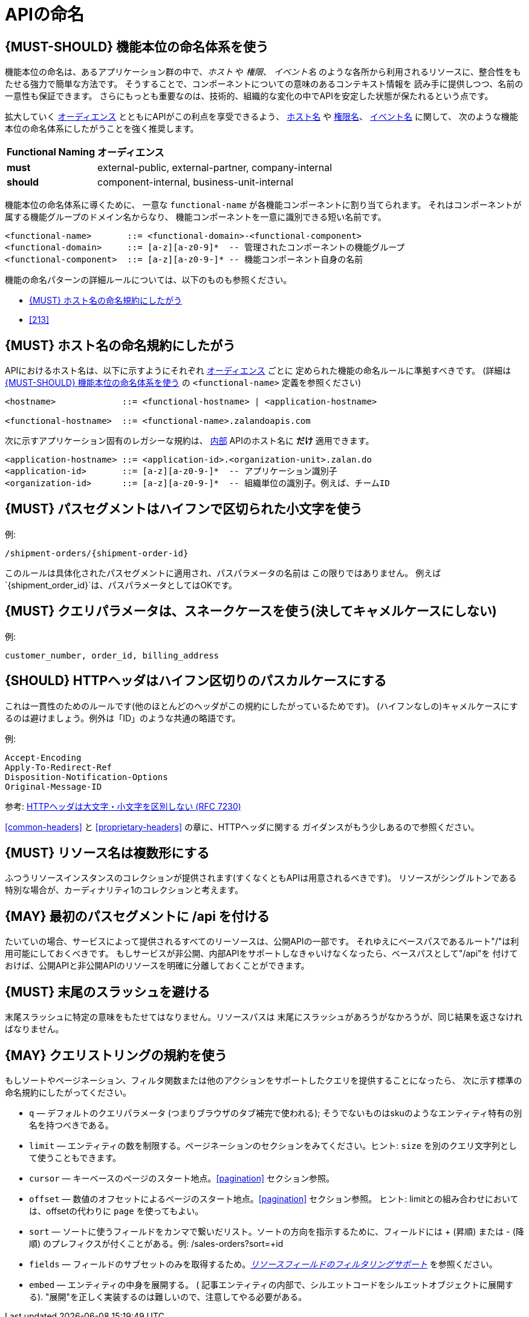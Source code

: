 [[api-naming]]
= APIの命名

[#223]
== {MUST-SHOULD} 機能本位の命名体系を使う

機能本位の命名は、あるアプリケーション群の中で、_ホスト_ や _権限_、 _イベント名_
のような各所から利用されるリソースに、整合性をもたせる強力で簡単な方法です。
そうすることで、コンポーネントについての意味のあるコンテキスト情報を
読み手に提供しつつ、名前の一意性も保証できます。
さらにもっとも重要なのは、技術的、組織的な変化の中でAPIを安定した状態が保たれるという点です。

拡大していく <<219, オーディエンス>> とともにAPIがこの利点を享受できるよう、
<<224, ホスト名>> や <<215, 権限名>>、 <<213, イベント名>> に関して、
次のような機能本位の命名体系にしたがうことを強く推奨します。

[cols="25%,75%,options="header"]
|================================================================
| *Functional Naming* | *オーディエンス*
| *must*   | external-public, external-partner, company-internal
| *should* | component-internal, business-unit-internal
|================================================================

機能本位の命名体系に導くために、
一意な `functional-name` が各機能コンポーネントに割り当てられます。
それはコンポーネントが属する機能グループのドメイン名からなり、
機能コンポーネントを一意に識別できる短い名前です。

[source,bnf]
----
<functional-name>       ::= <functional-domain>-<functional-component>
<functional-domain>     ::= [a-z][a-z0-9]*  -- 管理されたコンポーネントの機能グループ
<functional-component>  ::= [a-z][a-z0-9-]* -- 機能コンポーネント自身の名前
----

機能の命名パターンの詳細ルールについては、以下のものも参照ください。

* <<224>>
// * <<225>>
* <<213>>

[#224]
== {MUST} ホスト名の命名規約にしたがう

APIにおけるホスト名は、以下に示すようにそれぞれ <<219, オーディエンス>> ごとに
定められた機能の命名ルールに準拠すべきです。
(詳細は <<223>> の `<functional-name>` 定義を参照ください)

[source,bnf]
-----
<hostname>             ::= <functional-hostname> | <application-hostname>

<functional-hostname>  ::= <functional-name>.zalandoapis.com
-----

次に示すアプリケーション固有のレガシーな規約は、 <<223, 内部>> APIのホスト名に *だけ* 適用できます。

[source,bnf]
-----
<application-hostname> ::= <application-id>.<organization-unit>.zalan.do
<application-id>       ::= [a-z][a-z0-9-]*  -- アプリケーション識別子
<organization-id>      ::= [a-z][a-z0-9-]*  -- 組織単位の識別子。例えば、チームID
-----

[#129]
== {MUST} パスセグメントはハイフンで区切られた小文字を使う

例:

[source,http]
----
/shipment-orders/{shipment-order-id}
----

このルールは具体化されたパスセグメントに適用され、パスパラメータの名前は
この限りではありません。
例えば`{shipment_order_id}`は、パスパラメータとしてはOKです。

[#130]
== {MUST} クエリパラメータは、スネークケースを使う(決してキャメルケースにしない)

例:

[source]
----
customer_number, order_id, billing_address
----

[#132]
== {SHOULD} HTTPヘッダはハイフン区切りのパスカルケースにする

これは一貫性のためのルールです(他のほとんどのヘッダがこの規約にしたがっているためです)。
(ハイフンなしの)キャメルケースにするのは避けましょう。例外は「ID」のような共通の略語です。

例:

[source,http]
----
Accept-Encoding
Apply-To-Redirect-Ref
Disposition-Notification-Options
Original-Message-ID
----

参考: http://tools.ietf.org/html/rfc7230#page-22[HTTPヘッダは大文字・小文字を区別しない (RFC 7230)]


<<common-headers>> と <<proprietary-headers>> の章に、HTTPヘッダに関する
ガイダンスがもう少しあるので参照ください。

[#134]
== {MUST} リソース名は複数形にする

ふつうリソースインスタンスのコレクションが提供されます(すくなくともAPIは用意されるべきです)。
リソースがシングルトンである特別な場合が、カーディナリティ1のコレクションと考えます。

[#135]
== {MAY} 最初のパスセグメントに /api を付ける

たいていの場合、サービスによって提供されるすべてのリーソースは、公開APIの一部です。
それゆえにベースパスであるルート"/"は利用可能にしておくべきです。
もしサービスが非公開、内部APIをサポートしなきゃいけなくなったら、ベースパスとして"/api"を
付けておけば、公開APIと非公開APIのリソースを明確に分離しておくことができます。

[#136]
== {MUST} 末尾のスラッシュを避ける

末尾スラッシュに特定の意味をもたせてはなりません。リソースパスは
末尾にスラッシュがあろうがなかろうが、同じ結果を返さなければなりません。

[#137]
== {MAY} クエリストリングの規約を使う

もしソートやページネーション、フィルタ関数または他のアクションをサポートしたクエリを提供することになったら、
次に示す標準の命名規約にしたがってください。

* `q` — デフォルトのクエリパラメータ (つまりブラウザのタブ補完で使われる); そうでないものはskuのようなエンティティ特有の別名を持つべきである。
* `limit` — エンティティの数を制限する。ページネーションのセクションをみてください。ヒント: `size` を別のクエリ文字列として使うこともできます。
* `cursor` — キーベースのページのスタート地点。<<pagination>> セクション参照。
* `offset` — 数値のオフセットによるページのスタート地点。<<pagination>> セクション参照。
ヒント: limitとの組み合わせにおいては、offsetの代わりに `page` を使ってもよい。
* `sort` — ソートに使うフィールドをカンマで繋いだリスト。ソートの方向を指示するために、フィールドには + (昇順) または - (降順) のプレフィクスが付くことがある。例: /sales-orders?sort=+id
* `fields` — フィールドのサブセットのみを取得するため。<<157,_リソースフィールドのフィルタリングサポート_>> を参照ください。
* `embed` — エンティティの中身を展開する。 ( 記事エンティティの内部で、シルエットコードをシルエットオブジェクトに展開する). "展開"を正しく実装するのは難しいので、注意してやる必要がある。

[%hardbreaks]
